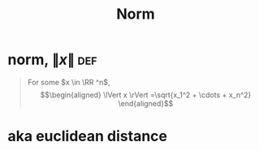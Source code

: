 #+TITLE: Norm
#+context: linear algebra
* norm, $\lVert x \rVert$                                               :def:

  #+begin_quote
  For some $x \in \RR ^n$,
  \[\begin{aligned}
  \lVert x \rVert =\sqrt{x_1^2 + \cdots + x_n^2}
  \end{aligned}\]
  #+end_quote
* aka euclidean distance
